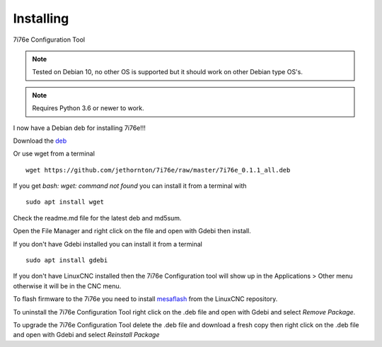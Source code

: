 ==========
Installing
==========

7i76e Configuration Tool

.. Note:: Tested on Debian 10, no other OS is supported but it should
	work on other Debian type OS's.

.. Note:: Requires Python 3.6 or newer to work.

I now have a Debian deb for installing 7i76e!!!

Download the `deb <https://github.com/jethornton/7i76e/raw/master/7i76e_0.1.1_all.deb>`_

Or use wget from a terminal
::

	wget https://github.com/jethornton/7i76e/raw/master/7i76e_0.1.1_all.deb

If you get `bash: wget: command not found` you can install it from a terminal with
::

	sudo apt install wget

Check the readme.md file for the latest deb and md5sum.

Open the File Manager and right click on the file and open with Gdebi then install.

If you don't have Gdebi installed you can install it from a terminal
::

	sudo apt install gdebi

If you don't have LinuxCNC installed then the 7i76e Configuration tool
will show up in the Applications > Other menu otherwise it will be in
the CNC menu.

To flash firmware to the 7i76e you need to install 
`mesaflash <https://github.com/LinuxCNC/mesaflash>`_ from the LinuxCNC
repository.

To uninstall the 7i76e Configuration Tool right click on the .deb file
and open with Gdebi and select `Remove Package`.

To upgrade the 7i76e Configuration Tool delete the .deb file and download
a fresh copy then right click on the .deb file and open with Gdebi and
select `Reinstall Package`

